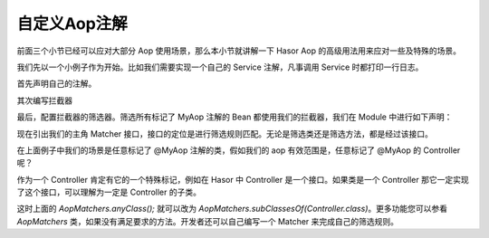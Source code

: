 自定义Aop注解
------------------------------------
前面三个小节已经可以应对大部分 Aop 使用场景，那么本小节就讲解一下 Hasor Aop 的高级用法用来应对一些及特殊的场景。

我们先以一个小例子作为开始。比如我们需要实现一个自己的 Service 注解，凡事调用 Service 时都打印一行日志。

首先声明自己的注解。

.. code-block:: java
    :linenos:

    @Retention(RetentionPolicy.RUNTIME)
    @Target({ ElementType.METHOD })
    public @interface MyAop {
    }


其次编写拦截器

.. code-block:: java
    :linenos:

    public class SimpleInterceptor implements MethodInterceptor {
        public static boolean called = false;
        public Object invoke(MethodInvocation invocation) throws Throwable {
            called = true;
            try {
                System.out.println("before... ");
                Object returnData = invocation.proceed();
                System.out.println("after...");
                return returnData;
            } catch (Exception e) {
                System.out.println("throw...");
                throw e;
            }
        }
    }


最后，配置拦截器的筛选器。筛选所有标记了 MyAop 注解的 Bean 都使用我们的拦截器，我们在 Module 中进行如下声明：

.. code-block:: java
    :linenos:

    public class MyAopSetup implements Module {
        public void loadModule(ApiBinder apiBinder) throws Throwable {
            //1.任意类
            Matcher<Class<?>> atClass = AopMatchers.anyClass();
            //2.有MyAop注解的方法
            Matcher<Method> atMethod = AopMatchers.annotatedWithMethod(MyAop.class);
            //3.让@MyAop注解生效
            apiBinder.bindInterceptor(atClass, atMethod, new SimpleInterceptor());
        }
    }


现在引出我们的主角 Matcher 接口，接口的定位是进行筛选规则匹配。无论是筛选类还是筛选方法，都是经过该接口。

在上面例子中我们的场景是任意标记了 @MyAop 注解的类，假如我们的 aop 有效范围是，任意标记了 @MyAop 的 Controller 呢？

作为一个 Controller 肯定有它的一个特殊标记，例如在 Hasor 中 Controller 是一个接口。如果类是一个 Controller 那它一定实现了这个接口，可以理解为一定是 Controller 的子类。

这时上面的 `AopMatchers.anyClass();` 就可以改为 `AopMatchers.subClassesOf(Controller.class)`。更多功能您可以参看 `AopMatchers` 类，如果没有满足要求的方法。开发者还可以自己编写一个 Matcher 来完成自己的筛选规则。
